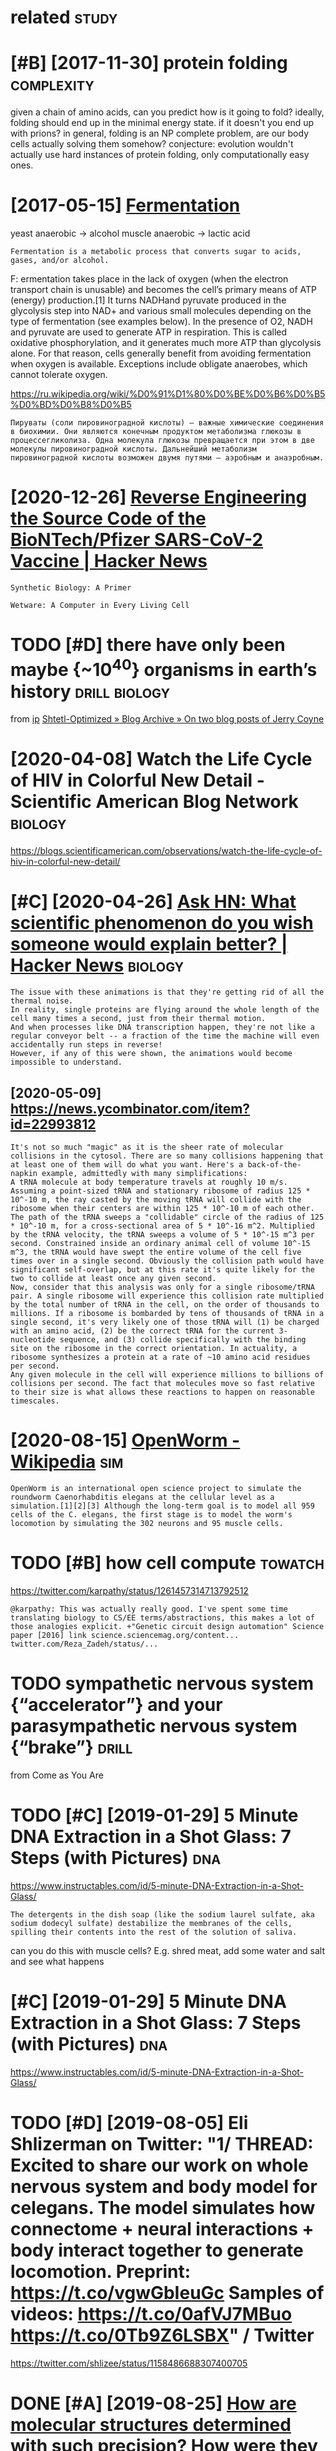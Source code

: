 #+TITLE: 
#+logseq_graph: false
#+filetags: biology

* related                                                             :study:
:PROPERTIES:
:ID:       rltd
:END:


* [#B] [2017-11-30] protein folding                              :complexity:
:PROPERTIES:
:ID:       prtnfldng
:END:
given a chain of amino acids, can you predict how is it going to fold?
ideally, folding should end up in the minimal energy state. if it doesn't you end up with prions?
in general, folding is an NP complete problem, are our body cells actually solving them somehow?
conjecture: evolution wouldn't actually use hard instances of protein folding, only computationally easy ones.
* [2017-05-15] [[http://en.wikipedia.org/wiki/Ethanol_fermentation][Fermentation]]
:PROPERTIES:
:ID:       nwkpdrgwkthnlfrmnttnfrmnttn
:END:
yeast anaerobic -> alcohol
muscle anaerobic -> lactic acid

: Fermentation is a metabolic process that converts sugar to acids, gases, and/or alcohol.

F: ermentation takes place in the lack of oxygen (when the electron transport chain is unusable) and becomes the cell’s primary means of ATP (energy) production.[1] It turns NADHand pyruvate produced in the glycolysis step into NAD+ and various small molecules depending on the type of fermentation (see examples below). In the presence of O2, NADH and pyruvate are used to generate ATP in respiration. This is called oxidative phosphorylation, and it generates much more ATP than glycolysis alone. For that reason, cells generally benefit from avoiding fermentation when oxygen is available. Exceptions include obligate anaerobes, which cannot tolerate oxygen.

https://ru.wikipedia.org/wiki/%D0%91%D1%80%D0%BE%D0%B6%D0%B5%D0%BD%D0%B8%D0%B5

: Пируваты (соли пировиноградной кислоты) — важные химические соединения в биохимии. Они являются конечным продуктом метаболизма глюкозы в процессегликолиза. Одна молекула глюкозы превращается при этом в две молекулы пировиноградной кислоты. Дальнейший метаболизм пировиноградной кислоты возможен двумя путями — аэробным и анаэробным.


* [2020-12-26] [[https://news.ycombinator.com/item?id=25538820][Reverse Engineering the Source Code of the BioNTech/Pfizer SARS-CoV-2 Vaccine | Hacker News]]
:PROPERTIES:
:ID:       snwsycmbntrcmtmdrvrsngnrnbntchpfzrsrscvvccnhckrnws
:END:
: Synthetic Biology: A Primer
: 
: Wetware: A Computer in Every Living Cell
* TODO [#D] there have only been maybe {~10^40} organisms in earth’s history :drill:biology:
:PROPERTIES:
:CREATED:  [2019-09-18]
:ID:       6d460198-82c2-4fe7-9766-aded22b1e81e
:END:
from [[https://www.instapaper.com/read/1234260607/11339250][ip]]   [[https://www.scottaaronson.com/blog/?p=4253][Shtetl-Optimized » Blog Archive » On two blog posts of Jerry Coyne]]
* [2020-04-08] Watch the Life Cycle of HIV in Colorful New Detail - Scientific American Blog Network :biology:
:PROPERTIES:
:ID:       wtchthlfcyclfhvnclrflnwdtlscntfcmrcnblgntwrk
:END:
https://blogs.scientificamerican.com/observations/watch-the-life-cycle-of-hiv-in-colorful-new-detail/
* [#C] [2020-04-26] [[https://news.ycombinator.com/item?id=22989280][Ask HN: What scientific phenomenon do you wish someone would explain better? | Hacker News]] :biology:
:PROPERTIES:
:ID:       snwsycmbntrcmtmdskhnwhtscywshsmnwldxplnbttrhckrnws
:END:
: The issue with these animations is that they're getting rid of all the thermal noise.
: In reality, single proteins are flying around the whole length of the cell many times a second, just from their thermal motion.
: And when processes like DNA transcription happen, they're not like a regular conveyor belt -- a fraction of the time the machine will even accidentally run steps in reverse!
: However, if any of this were shown, the animations would become impossible to understand.
** [2020-05-09] https://news.ycombinator.com/item?id=22993812
:PROPERTIES:
:ID:       snwsycmbntrcmtmd
:END:
: It's not so much "magic" as it is the sheer rate of molecular collisions in the cytosol. There are so many collisions happening that at least one of them will do what you want. Here's a back-of-the-napkin example, admittedly with many simplifications:
: A tRNA molecule at body temperature travels at roughly 10 m/s. Assuming a point-sized tRNA and stationary ribosome of radius 125 * 10^-10 m, the ray casted by the moving tRNA will collide with the ribosome when their centers are within 125 * 10^-10 m of each other. The path of the tRNA sweeps a "collidable" circle of the radius of 125 * 10^-10 m, for a cross-sectional area of 5 * 10^-16 m^2. Multiplied by the tRNA velocity, the tRNA sweeps a volume of 5 * 10^-15 m^3 per second. Constrained inside an ordinary animal cell of volume 10^-15 m^3, the tRNA would have swept the entire volume of the cell five times over in a single second. Obviously the collision path would have significant self-overlap, but at this rate it's quite likely for the two to collide at least once any given second.
: Now, consider that this analysis was only for a single ribosome/tRNA pair. A single ribosome will experience this collision rate multiplied by the total number of tRNA in the cell, on the order of thousands to millions. If a ribosome is bombarded by tens of thousands of tRNA in a single second, it's very likely one of those tRNA will (1) be charged with an amino acid, (2) be the correct tRNA for the current 3-nucleotide sequence, and (3) collide specifically with the binding site on the ribosome in the correct orientation. In actuality, a ribosome synthesizes a protein at a rate of ~10 amino acid residues per second.
: Any given molecule in the cell will experience millions to billions of collisions per second. The fact that molecules move so fast relative to their size is what allows these reactions to happen on reasonable timescales.
* [2020-08-15] [[https://en.wikipedia.org/wiki/OpenWorm][OpenWorm - Wikipedia]] :sim:
:PROPERTIES:
:ID:       snwkpdrgwkpnwrmpnwrmwkpd
:END:
: OpenWorm is an international open science project to simulate the roundworm Caenorhabditis elegans at the cellular level as a simulation.[1][2][3] Although the long-term goal is to model all 959 cells of the C. elegans, the first stage is to model the worm's locomotion by simulating the 302 neurons and 95 muscle cells.
* TODO [#B] how cell compute                                        :towatch:
:PROPERTIES:
:CREATED:  [2020-05-16]
:ID:       hwcllcmpt
:END:

https://twitter.com/karpathy/status/1261457314713792512
: @karpathy: This was actually really good. I've spent some time translating biology to CS/EE terms/abstractions, this makes a lot of those analogies explicit. +"Genetic circuit design automation" Science paper [2016] link science.sciencemag.org/content... twitter.com/Reza_Zadeh/status/...

* TODO sympathetic nervous system {“accelerator”} and your parasympathetic nervous system {“brake”} :drill:
:PROPERTIES:
:CREATED:  [2019-08-17]
:ID:       f130f3f2-8979-466d-aa57-5294d86c1c2e
:END:
from Come as You Are

* TODO [#C] [2019-01-29] 5 Minute DNA Extraction in a Shot Glass: 7 Steps (with Pictures) :dna:
:PROPERTIES:
:ID:       mntdnxtrctnnshtglssstpswthpctrs
:END:
https://www.instructables.com/id/5-minute-DNA-Extraction-in-a-Shot-Glass/
: The detergents in the dish soap (like the sodium laurel sulfate, aka sodium dodecyl sulfate) destabilize the membranes of the cells, spilling their contents into the rest of the solution of saliva.

can you do this with muscle cells? E.g. shred meat, add some water and salt and see what happens
* [#C] [2019-01-29] 5 Minute DNA Extraction in a Shot Glass: 7 Steps (with Pictures) :dna:
:PROPERTIES:
:ID:       mntdnxtrctnnshtglssstpswthpctrs
:END:
https://www.instructables.com/id/5-minute-DNA-Extraction-in-a-Shot-Glass/

* TODO [#D] [2019-08-05] Eli Shlizerman on Twitter: "1/ THREAD: Excited to share our work on whole nervous system and body model for celegans. The model simulates how connectome + neural interactions + body interact together to generate locomotion. Preprint: https://t.co/vgwGbIeuGc Samples of videos: https://t.co/0afVJ7MBuo https://t.co/0Tb9Z6LSBX" / Twitter
:PROPERTIES:
:ID:       lshlzrmnntwttrthrdxctdtshdsstcfvjmbstctbzlsbxtwttr
:END:
https://twitter.com/shlizee/status/1158486688307400705

* DONE [#A] [2019-08-25] [[https://reddit.com/r/askscience/comments/cu9h9i/how_are_molecular_structures_determined_with_such/][How are molecular structures determined with such precision? How were they determined in the past?]] /r/askscience
:PROPERTIES:
:ID:       srddtcmrskscnccmmntschhwrwwrthydtrmndnthpstrskscnc
:END:
: My question was inspired by learning that [lutein](https://en.wikipedia.org/wiki/Lutein#/media/File:Lutein_molecule_spacefill.png) and [zeaxanthin](https://en.wikipedia.org/wiki/Zeaxanthin#/media/File:Zeaxanthin_molecule_spacefill.png) are nearly identical molecules (C40H56O2), with the only difference between the two being that a single double bond is found in neighboring positions along a hexagon at one end of the molecule. These molecules are rather large. How are molecular structures determined so exactly? When did chemists acquire this capability? And what were the major milestones in our ability to determine molecular structure?


: I don't just mean how many of each kind of element and where they are, but also things as subtle as the position of a single double bond. A lot of molecules are smaller than a wavelength of visible light, so it's not as if we could just look at them under a microscope, yet we know their structures exactly. So how do chemists figure these things out?
* [2020-04-05] [[https://reddit.com/r/askscience/comments/fvcjhn/how_does_even_if_this_flu_shot_isnt_an_exact/fmi7dix/][How does “even if this flu shot isn’t an exact match, if you do get the flu it won’t be as bad” work?]] /r/askscience :vaccine:
:PROPERTIES:
:ID:       srddtcmrskscnccmmntsfvcjhdgtthfltwntbsbdwrkrskscnc
:END:
: There's actually a very cool effect where either getting infected with flu or getting vaccinated boosts your antibody response to all previous strains of flu you've encountered (by getting flu or by being vaccinated). In recent years WHO have begun to shift towards using antigenically advanced vaccines, whereby they predict how currently circulating strains of flu will evolve and artificially create vaccines for the flu strain they think will be circulating in 6 months time, as even if the virus doesn't mutate to a new strain, the antibody backboost means you still get protection against most circulating strains. Check out this paper (https://www.ncbi.nlm.nih.gov/pmc/articles/PMC4246172/) if you want a more detailed explanation, but basically the vaccine can boost your antibody response to a fairly wide range of influenza virus strains  (this is at least true for type A H3N2 influenza, there are 4 different types of influenza in the annual vaccine)
* [2019-03-29] The World in UV - YouTube                                :dna:
:PROPERTIES:
:ID:       thwrldnvytb
:END:
https://www.youtube.com/watch?v=V9K6gjR07Po
huh, apparently UV protective pigments are also inside the cells, around nucleus to protect DNA
* [2019-03-28] Cellular Visions: The Inner Life of a Cell - Studio Daily :biology:viz:
:PROPERTIES:
:ID:       clllrvsnsthnnrlffcllstddly
:END:
http://www.studiodaily.com/2006/07/cellular-visions-the-inner-life-of-a-cell/

* [2019-12-06] Watch "How Quantum Biology Might Explain Life’s Biggest Questions | Jim Al-Khalili | TED Talks" on YouTube
:PROPERTIES:
:ID:       wtchhwqntmblgymghtxplnlfsgstqstnsjmlkhlltdtlksnytb
:END:
https://youtu.be/_qgSz1UmcBM

Photon Coherense inside photosynthesic bacteria?
Protons/electrons tunnel? (enzymes)
Birds might sense magnet field via entangled electrons?

* [#B] [2018-07-17]  about 7-10% of fat can be converted to glucose :metabolism:
:PROPERTIES:
:ID:       btfftcnbcnvrtdtglcs
:END:
https://biology.stackexchange.com/a/48322
This is because triglyceride is made up of one 3-carbon glycerol molecule and three 16- or 18-carbon fatty acids. The glycerol (3/51-to-57 = 5.2–5.9%) can be converted to glucose in the liver by gluconeogenesis (after conversion to dihydroxyacetone phosphate).

*** process:
:PROPERTIES:
:ID:       prcss
:END:
The FA chains are cleaved off of the glycerol backbone. The 3 FA chains are oxidized and you get some Acetyl-CoA to use in the Krebs cycle. You also are left with the glycerol backbone. It was the 3 carbon chain holding these FAs together. Remember pyruvate from before? Well, it's also a 3 carbon molecule and glycerol is converted to pyruvate, which then is converted to Acetyl-CoA. A perfect design! Now you can put all that Acetyl-CoA into the Krebs cycle.

*** good diagram https://en.wikibooks.org/wiki/Principles_of_Biochemistry/Gluconeogenesis_and_Glycogenesis
:PROPERTIES:
:ID:       gddgrmsnwkbksrgwkprncplsfchmstryglcngnssndglycgnss
:END:
* [#C] [2018-07-07] glucose vs fructose                          :metabolism:
:PROPERTIES:
:ID:       glcsvsfrcts
:END:
: Another thing to consider: Not all types of carbohydrates end up the same way when digested. Glucose, as said earlier, can be stored in the form of glycogen in the body. Fructose, on the other hand, cannot do the same and is directly converted into fat if it cannot be used immediately. This means that if you eat a lot of carbohydrates in the form of fructose (white sugar, corn syrup, fruits) many of it will be converted into fat without any opportunity to be used. This is also why since low-fat food arrived everywhere, the obesity epidemic started. Fat has been replaced by sugar and corn syrup, and voilà. Same result, but since it says "no fat" on the product we think we can eat all we want. Hope I have been some help.
: hm, or is it? https://www.reddit.com/r/Fitness/comments/4a5fws/can_someone_please_shed_light_on_the_sugar_makes/d0y7r0o/
: This is a common misconception. Fructose and glucose are both broken down to the same triose sugars and can both therefore enter the gluconeogenic pathway. De Novo lipogenesis from carbs is fairly uncommon because it is metabolically ludicrously inefficient. You have to massively overfeed on carbs.

* [#D] http://vmh.uni.lu/#reconmap metabolism interactive map :biology:metabolism:visualisation:
:PROPERTIES:
:ID:       vmhnlrcnmpmtblsmntrctvmp
:END:
